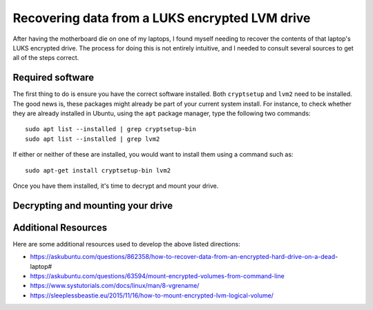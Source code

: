 Recovering data from a LUKS encrypted LVM drive
===============================================

After having the motherboard die on one of my laptops, I found myself needing to recover the contents of that laptop's LUKS encrypted drive. The process for doing this is not entirely intuitive, and I needed to consult several sources to get all of the steps correct.

Required software
-----------------

The first thing to do is ensure you have the correct software installed. Both ``cryptsetup`` and ``lvm2`` need to be installed. The good news is, these packages might already be part of your current system install. For instance, to check whether they are already installed in Ubuntu, using the ``apt`` package manager, type the following two commands::

   sudo apt list --installed | grep cryptsetup-bin
   sudo apt list --installed | grep lvm2

If either or neither of these are installed, you would want to install them using a command such as::

  sudo apt-get install cryptsetup-bin lvm2

Once you have them installed, it's time to decrypt and mount your drive.

Decrypting and mounting your drive
----------------------------------



Additional Resources
--------------------

Here are some additional resources used to develop the above listed directions:

* https://askubuntu.com/questions/862358/how-to-recover-data-from-an-encrypted-hard-drive-on-a-dead-laptop#
* https://askubuntu.com/questions/63594/mount-encrypted-volumes-from-command-line
* https://www.systutorials.com/docs/linux/man/8-vgrename/
* https://sleeplessbeastie.eu/2015/11/16/how-to-mount-encrypted-lvm-logical-volume/
